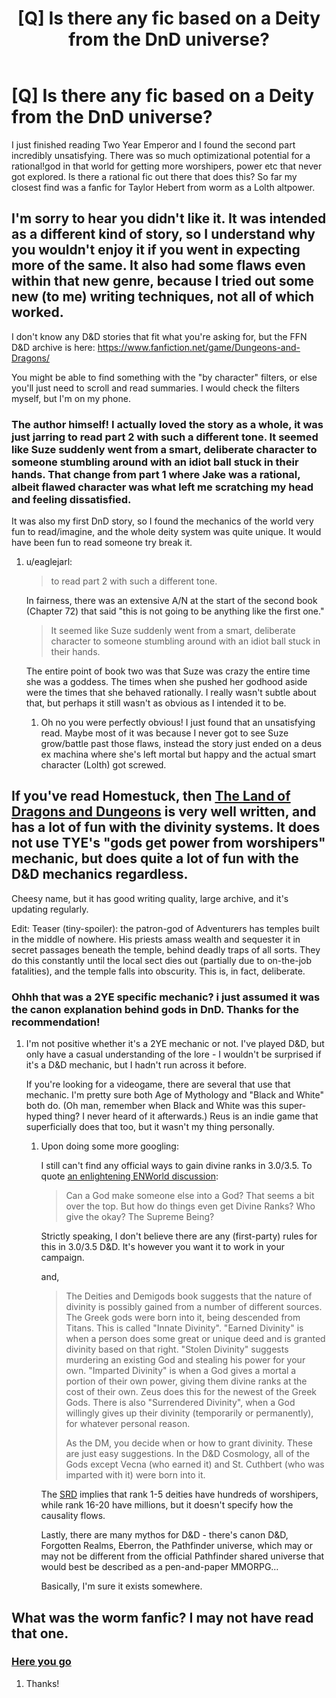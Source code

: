 #+TITLE: [Q] Is there any fic based on a Deity from the DnD universe?

* [Q] Is there any fic based on a Deity from the DnD universe?
:PROPERTIES:
:Author: t3tsubo
:Score: 8
:DateUnix: 1428557256.0
:DateShort: 2015-Apr-09
:END:
I just finished reading Two Year Emperor and I found the second part incredibly unsatisfying. There was so much optimizational potential for a rational!god in that world for getting more worshipers, power etc that never got explored. Is there a rational fic out there that does this? So far my closest find was a fanfic for Taylor Hebert from worm as a Lolth altpower.


** I'm sorry to hear you didn't like it. It was intended as a different kind of story, so I understand why you wouldn't enjoy it if you went in expecting more of the same. It also had some flaws even within that new genre, because I tried out some new (to me) writing techniques, not all of which worked.

I don't know any D&D stories that fit what you're asking for, but the FFN D&D archive is here: [[https://www.fanfiction.net/game/Dungeons-and-Dragons/]]

You might be able to find something with the "by character" filters, or else you'll just need to scroll and read summaries. I would check the filters myself, but I'm on my phone.
:PROPERTIES:
:Author: eaglejarl
:Score: 11
:DateUnix: 1428562113.0
:DateShort: 2015-Apr-09
:END:

*** The author himself! I actually loved the story as a whole, it was just jarring to read part 2 with such a different tone. It seemed like Suze suddenly went from a smart, deliberate character to someone stumbling around with an idiot ball stuck in their hands. That change from part 1 where Jake was a rational, albeit flawed character was what left me scratching my head and feeling dissatisfied.

It was also my first DnD story, so I found the mechanics of the world very fun to read/imagine, and the whole deity system was quite unique. It would have been fun to read someone try break it.
:PROPERTIES:
:Author: t3tsubo
:Score: 10
:DateUnix: 1428580558.0
:DateShort: 2015-Apr-09
:END:

**** u/eaglejarl:
#+begin_quote
  to read part 2 with such a different tone.
#+end_quote

In fairness, there was an extensive A/N at the start of the second book (Chapter 72) that said "this is not going to be anything like the first one."

#+begin_quote
  It seemed like Suze suddenly went from a smart, deliberate character to someone stumbling around with an idiot ball stuck in their hands.
#+end_quote

The entire point of book two was that Suze was crazy the entire time she was a goddess. The times when she pushed her godhood aside were the times that she behaved rationally. I really wasn't subtle about that, but perhaps it still wasn't as obvious as I intended it to be.
:PROPERTIES:
:Author: eaglejarl
:Score: 2
:DateUnix: 1428621222.0
:DateShort: 2015-Apr-10
:END:

***** Oh no you were perfectly obvious! I just found that an unsatisfying read. Maybe most of it was because I never got to see Suze grow/battle past those flaws, instead the story just ended on a deus ex machina where she's left mortal but happy and the actual smart character (Lolth) got screwed.
:PROPERTIES:
:Author: t3tsubo
:Score: 2
:DateUnix: 1428625939.0
:DateShort: 2015-Apr-10
:END:


** If you've read Homestuck, then [[http://archiveofourown.org/works/420086/chapters/700061][The Land of Dragons and Dungeons]] is very well written, and has a lot of fun with the divinity systems. It does not use TYE's "gods get power from worshipers" mechanic, but does quite a lot of fun with the D&D mechanics regardless.

Cheesy name, but it has good writing quality, large archive, and it's updating regularly.

Edit: Teaser (tiny-spoiler): the patron-god of Adventurers has temples built in the middle of nowhere. His priests amass wealth and sequester it in secret passages beneath the temple, behind deadly traps of all sorts. They do this constantly until the local sect dies out (partially due to on-the-job fatalities), and the temple falls into obscurity. This is, in fact, deliberate.
:PROPERTIES:
:Author: ancientcampus
:Score: 3
:DateUnix: 1428855377.0
:DateShort: 2015-Apr-12
:END:

*** Ohhh that was a 2YE specific mechanic? i just assumed it was the canon explanation behind gods in DnD. Thanks for the recommendation!
:PROPERTIES:
:Author: t3tsubo
:Score: 2
:DateUnix: 1428855626.0
:DateShort: 2015-Apr-12
:END:

**** I'm not positive whether it's a 2YE mechanic or not. I've played D&D, but only have a casual understanding of the lore - I wouldn't be surprised if it's a D&D mechanic, but I hadn't run across it before.

If you're looking for a videogame, there are several that use that mechanic. I'm pretty sure both Age of Mythology and "Black and White" both do. (Oh man, remember when Black and White was this super-hyped thing? I never heard of it afterwards.) Reus is an indie game that superficially does that too, but it wasn't my thing personally.
:PROPERTIES:
:Author: ancientcampus
:Score: 1
:DateUnix: 1428855811.0
:DateShort: 2015-Apr-12
:END:

***** Upon doing some more googling:

I still can't find any official ways to gain divine ranks in 3.0/3.5. To quote [[http://www.enworld.org/forum/showthread.php?318362-Who-can-grant-Divine-Ranks-How-are-they-attained][an enlightening ENWorld discussion]]:

#+begin_quote

  #+begin_quote
    Can a God make someone else into a God? That seems a bit over the top. But how do things even get Divine Ranks? Who give the okay? The Supreme Being?
  #+end_quote

  Strictly speaking, I don't believe there are any (first-party) rules for this in 3.0/3.5 D&D. It's however you want it to work in your campaign.
#+end_quote

and,

#+begin_quote
  The Deities and Demigods book suggests that the nature of divinity is possibly gained from a number of different sources. The Greek gods were born into it, being descended from Titans. This is called "Innate Divinity". "Earned Divinity" is when a person does some great or unique deed and is granted divinity based on that right. "Stolen Divinity" suggests murdering an existing God and stealing his power for your own. "Imparted Divinity" is when a God gives a mortal a portion of their own power, giving them divine ranks at the cost of their own. Zeus does this for the newest of the Greek Gods. There is also "Surrendered Divinity", when a God willingly gives up their divinity (temporarily or permanently), for whatever personal reason.

  As the DM, you decide when or how to grant divinity. These are just easy suggestions. In the D&D Cosmology, all of the Gods except Vecna (who earned it) and St. Cuthbert (who was imparted with it) were born into it.
#+end_quote

The [[http://www.d20srd.org/srd/divine/divineRanksAndPowers.htm][SRD]] implies that rank 1-5 deities have hundreds of worshipers, while rank 16-20 have millions, but it doesn't specify how the causality flows.

Lastly, there are many mythos for D&D - there's canon D&D, Forgotten Realms, Eberron, the Pathfinder universe, which may or may not be different from the official Pathfinder shared universe that would best be described as a pen-and-paper MMORPG...

Basically, I'm sure it exists somewhere.
:PROPERTIES:
:Author: ancientcampus
:Score: 1
:DateUnix: 1428856235.0
:DateShort: 2015-Apr-12
:END:


** What was the worm fanfic? I may not have read that one.
:PROPERTIES:
:Author: andor3333
:Score: 2
:DateUnix: 1428641680.0
:DateShort: 2015-Apr-10
:END:

*** [[http://forums.spacebattles.com/threads/demon-queen-of-spiders-worm-d-d-thread-2-all-praise-taylolth-story-updated-9th-march.288426/][Here you go]]
:PROPERTIES:
:Author: t3tsubo
:Score: 4
:DateUnix: 1428645245.0
:DateShort: 2015-Apr-10
:END:

**** Thanks!
:PROPERTIES:
:Author: andor3333
:Score: 1
:DateUnix: 1428727944.0
:DateShort: 2015-Apr-11
:END:
